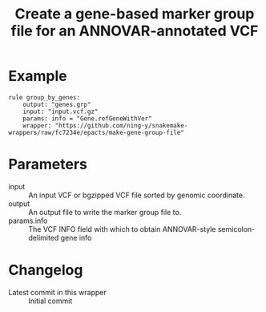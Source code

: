 #+TITLE: Create a gene-based marker group file for an ANNOVAR-annotated VCF

* Example

#+begin_src
rule group_by_genes:
    output: "genes.grp"
    input: "input.vcf.gz"
    params: info = "Gene.refGeneWithVer"
    wrapper: "https://github.com/ning-y/snakemake-wrappers/raw/fc7234e/epacts/make-gene-group-file"
#+end_src

* Parameters

- input ::
  An input VCF or bgzipped VCF file sorted by genomic coordinate.
- output ::
  An output file to write the marker group file to.
- params.info ::
  The VCF INFO field with which to obtain ANNOVAR-style semicolon-delimited gene info

* Changelog

- Latest commit in this wrapper :: Initial commit
